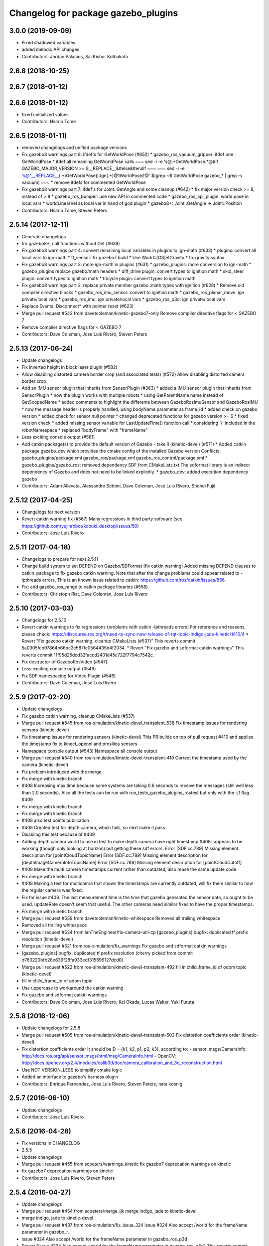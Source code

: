 ^^^^^^^^^^^^^^^^^^^^^^^^^^^^^^^^^^^^
Changelog for package gazebo_plugins
^^^^^^^^^^^^^^^^^^^^^^^^^^^^^^^^^^^^

3.0.0 (2019-09-09)
------------------
* Fixed shadowed variables
* added melodic API changes
* Contributors: Jordan Palacios, Sai Kishor Kothakota

2.6.8 (2018-10-25)
------------------

2.6.7 (2018-01-12)
------------------

2.6.6 (2018-01-12)
------------------
* fixed unitialized values
* Contributors: Hilario Tome

2.6.5 (2018-01-11)
------------------
* removed changelogs and unified package versions
* Fix gazebo8 warnings part 8: ifdef's for GetWorldPose (#650)
  * gazebo_ros_vacuum_gripper: ifdef one GetWorldPose
  * ifdef all remaining GetWorldPose calls
  ~~~
  sed -i -e 's@.*GetWorldPose.*@#if GAZEBO_MAJOR_VERSION >= 8\
  __REPLACE_\_&\
  \#else\
  &\
  \#endif
  ~~~
  ~~~
  sed -i -e \
  's@^__REPLACE_\_\(.*\)GetWorldPose()\.Ign\(.*\)@\1WorldPose\2@' \
  $(grep -rlI GetWorldPose gazebo\_* | grep -v vacuum)
  ~~~
  * remove ifdefs for commented GetWorldPose
* Fix gazebo8 warnings part 7: ifdef's for Joint::GetAngle and some cleanup (#642)
  * fix major version check >= 8, instead of > 8
  * gazebo_ros_bumper: use new API in commented code
  * gazebo_ros_api_plugin: world pose in local vars
  * worldLinearVel as local var in hand of god plugin
  * gazebo8+: Joint::GetAngle -> Joint::Position
* Contributors: Hilario Tome, Steven Peters

2.5.14 (2017-12-11)
-------------------
* Generate changelogs
* for gazebo8+, call functions without Get (#639)
* Fix gazebo8 warnings part 4: convert remaining local variables in plugins to ign-math (#633)
  * plugins: convert all local vars to ign-math
  * ft_sensor: fix gazebo7 build
  * Use World::[GS]etGravity
  * fix gravity syntax
* Fix gazebo8 warnings part 3: more ign-math in plugins (#631)
  * gazebo_plugins: more conversion to ign-math
  * gazebo_plugins replace gazebo/math headers
  * diff_drive plugin: convert types to ignition math
  * skid_steer plugin: convert types to ignition math
  * tricycle plugin: convert types to ignition math
* Fix gazebo8 warnings part 2: replace private member gazebo::math types with ignition (#628)
  * Remove old compiler directive blocks
  * gazebo_ros_imu_sensor: convert to ignition math
  * gazebo_ros_planar_move: ign private/local vars
  * gazebo_ros_imu: ign private/local vars
  * gazebo_ros_p3d: ign private/local vars
* Replace Events::Disconnect* with pointer reset (#623)
* Merge pull request #542 from davetcoleman/kinetic-gazebo7-only
  Remove compiler directive flags for < GAZEBO 7
* Remove compiler directive flags for < GAZEBO 7
* Contributors: Dave Coleman, Jose Luis Rivero, Steven Peters

2.5.13 (2017-06-24)
-------------------
* Update changelogs
* Fix inverted height in block laser plugin (#582)
* Allow disabling distorted camera border crop (and associated tests) (#572)
  Allow disabling distorted camera border crop
* Add an IMU sensor plugin that inherits from SensorPlugin (#363)
  * added a IMU sensor plugin that inherits from SensorPlugin
  * now the plugin works with multiple robots
  * using GetParentName name instead of GetScopedName
  * added comments to highlight the differents between GazeboRosImuSensor and GazeboRosIMU
  * now the message header is properly handled, using bodyName parameter as frame_id
  * added check on gazebo version
  * added check for sensor null pointer
  * changed deprecated functions for gazebo version >= 6
  * fixed version check
  * added missing sensor variable for LastUpdateTime() function call
  * considering '/' included in the robotNamespace
  * replaced "bodyFrame" with "frameName"
* Less exciting console output (#561)
* Add catkin package(s) to provide the default version of Gazebo - take II (kinetic-devel) (#571)
  * Added catkin package gazebo_dev which provides the cmake config of the installed Gazebo version
  Conflicts:
  gazebo_plugins/package.xml
  gazebo_ros/package.xml
  gazebo_ros_control/package.xml
  * gazebo_plugins/gazebo_ros: removed dependency SDF from CMakeLists.txt
  The sdformat library is an indirect dependency of Gazebo and does not need to be linked explicitly.
  * gazebo_dev: added execution dependency gazebo
* Contributors: Adam Allevato, Alessandro Settimi, Dave Coleman, Jose Luis Rivero, Shohei Fujii

2.5.12 (2017-04-25)
-------------------
* Changelogs for next version
* Revert catkin warning fix (#567)
  Many regressions in third party software (see https://github.com/yujinrobot/kobuki_desktop/issues/50)
* Contributors: Jose Luis Rivero

2.5.11 (2017-04-18)
-------------------
* Changelogs to prepare for next 2.5.11
* Change build system to set DEPEND on Gazebo/SDFormat (fix catkin warning)
  Added missing DEPEND clauses to catkin_package to fix gazebo catkin warning. Note that after the change problems could appear related to -lpthreads errors. This is an known issue related to catkin: https://github.com/ros/catkin/issues/856.
* Fix: add gazebo_ros_range to catkin package libraries (#558)
* Contributors: Christoph Rist, Dave Coleman, Jose Luis Rivero

2.5.10 (2017-03-03)
-------------------
* Changelogs for 2.5.10
* Revert catkin warnings to fix regressions (problems with catkin -lpthreads errors)
  For reference and reasons, please check:
  https://discourse.ros.org/t/need-to-sync-new-release-of-rqt-topic-indigo-jade-kinetic/1410/4
  * Revert "Fix gazebo catkin warning, cleanup CMakeLists (#537)"
  This reverts commit 5a0305fcb97864b66bc2e587fc0564435b4f2034.
  * Revert "Fix gazebo and sdformat catkin warnings"
  This reverts commit 11f95d25dcd32faccd2401d45c722f7794c7542c.
* Fix destructor of GazeboRosVideo (#547)
* Less exciting console output (#549)
* Fix SDF namespacing for Video Plugin (#546)
* Contributors: Dave Coleman, Jose Luis Rivero

2.5.9 (2017-02-20)
------------------
* Update changelogs
* Fix gazebo catkin warning, cleanup CMakeLists (#537)
* Merge pull request #545 from ros-simulation/kinetic-devel_transplant_538
  Fix timestamp issues for rendering sensors (kinetic-devel)
* Fix timestamp issues for rendering sensors (kinetic-devel)
  This PR builds on top of pull request #410 and applies the timestamp fix
  to kinect_openni and prosilica sensors
* Namespace console output (#543)
  Namespace all console output
* Merge pull request #540 from ros-simulation/kinetic-devel-transplant-410
  Correct the timestamp used by the camera (kinetic-devel)
* Fix problem introduced with the merge
* Fix merge with kinetic branch
* #408 Increasing max time because some systems are taking 0.6 seconds to receive the messages (still well less than 2.0 seconds). Also all the tests can be run with run_tests_gazebo_plugins_rostest but only with the -j1 flag #409
* Fix merge with kinetic branch
* Fix merge with kinetic branch
* #408 also test points publication
* #408 Created test for depth camera, which fails, so next make it pass
* Disabling this test because of #409
* Adding depth camera world to use in test to make depth camera have right timestamp #408- appears to be working (though only looking at horizon) but getting these sdf errors:
  Error [SDF.cc:789] Missing element description for [pointCloudTopicName]
  Error [SDF.cc:789] Missing element description for [depthImageCameraInfoTopicName]
  Error [SDF.cc:789] Missing element description for [pointCloudCutoff]
* #408 Make the multi camera timestamps current rather than outdated, also reuse the same update code
* Fix merge with kinetic branch
* #408 Making a test for multicamra that shows the timestamps are currently outdated, will fix them similar to how the regular camera was fixed.
* Fix for issue #408. The last measurement time is the time that gazebo generated the sensor data, so ought to be used. updateRate doesn't seem that useful.
  The other cameras need similar fixes to have the proper timestamps.
* Fix merge with kinetic branch
* Merge pull request #539 from davetcoleman/kinetic-whitespace
  Removed all trailing whitespace
* Removed all trailing whitespace
* Merge pull request #534 from IanTheEngineer/fix-camera-util-cp
  [gazebo_plugins] bugfix: duplicated tf prefix resolution (kinetic-devel)
* Merge pull request #521 from ros-simulation/fix_warnings
  Fix gazebo and sdformat catkin warnings
* [gazebo_plugins] bugfix: duplicated tf prefix resolution
  (cherry picked from commit d760220bfb28e639f28fa933edf315699127dcd0)
* Merge pull request #522 from ros-simulation/kinetic-devel-transplant-492
  fill in child_frame_id of odom topic (kinetic-devel)
* fill in child_frame_id of odom topic
* Use uppercase to workaround the catkin warning
* Fix gazebo and sdformat catkin warnings
* Contributors: Dave Coleman, Jose Luis Rivero, Kei Okada, Lucas Walter, Yuki Furuta

2.5.8 (2016-12-06)
------------------
* Update changelogs for 2.5.8
* Merge pull request #505 from ros-simulation/kinetic-devel-transplant-503
  Fix distortion coefficients order (kinetic-devel)
* Fix distortion coefficients order
  It should be D = {k1, k2, p1, p2, k3}, according to:
  - sensor_msgs/CameraInfo:
  http://docs.ros.org/api/sensor_msgs/html/msg/CameraInfo.html
  - OpenCV:
  http://docs.opencv.org/2.4/modules/calib3d/doc/camera_calibration_and_3d_reconstruction.html
* Use NOT VERSION_LESS to simplify cmake logic
* Added an interface to gazebo's harness plugin
* Contributors: Enrique Fernandez, Jose Luis Rivero, Steven Peters, nate koenig

2.5.7 (2016-06-10)
------------------
* Update changelogs
* Contributors: Jose Luis Rivero

2.5.6 (2016-04-28)
------------------
* Fix versions in CHANGELOG
* 2.5.5
* Update changelogs
* Merge pull request #455 from scpeters/warnings_kinetic
  fix gazebo7 deprecation warnings on kinetic
* fix gazebo7 deprecation warnings on kinetic
* Contributors: Jose Luis Rivero, Steven Peters

2.5.4 (2016-04-27)
------------------
* Update changelogs
* Merge pull request #454 from scpeters/merge_ijk
  merge indigo, jade to kinetic-devel
* merge indigo, jade to kinetic-devel
* Merge pull request #437 from ros-simulation/fix_issue_324
  issue #324 Also accept /world for the frameName parameter in gazebo_r…
* issue #324 Also accept /world for the frameName parameter in gazebo_ros_p3d
* Revert "issue #324 Also accept /world for the frameName parameter in gazebo_ros_p3d"
  This reverts commit 962e7b48ab1d59fd42c09078c2721b0d3b172b9c.
* issue #324 Also accept /world for the frameName parameter in gazebo_ros_p3d
* Merge branch 'kinetic-devel' of https://github.com/ros-simulation/gazebo_ros_pkgs into kinetic-devel
* Upgrade to gazebo 7 and remove deprecated driver_base dependency (#426)
  * Upgrade to gazebo 7 and remove deprecated driver_base dependency
  * disable gazebo_ros_control until dependencies are met
  * Remove stray backslash
* Merge pull request #430 from ros-simulation/kinetic-devel-maintainer
  Update maintainer for Kinetic release
* Update maintainer for Kinetic release
* use HasElement in if condition
* Contributors: Hugo Boyer, Jackie Kay, Jose Luis Rivero, Steven Peters, William Woodall, Yuki Furuta

2.5.3 (2016-04-11)
------------------
* Update changelogs for 2.5.3
* Merge branch 'jade-devel' into issue_387_remove_ros_remappings
* Contributors: Jose Luis Rivero, Martin Pecka

2.5.2 (2016-02-25)
------------------
* Prepare changelogs
* Merge pull request #391 from wkentaro/fix-openni-row-step
  [gazebo_plugins] Fix row_step of openni_kinect plugin
* Fix row_step of openni_kinect plugin
* remove duplicated code during merge
* merging from indigo-devel
* Merge pull request #357 from MirkoFerrati/indigo-devel
  Minor: Added a missing variable initialization inside Differential Drive
* Merge pull request #368 from l0g1x/jade-devel
  Covariance for published twist in skid steer plugin
* Merge pull request #373 from wkentaro/openni-kinect-organized-points
  [gazebo_plugins] Publish organized point cloud from openni_kinect plugin
* gazebo_ros_utils.h: include gazebo_config.h
  Make sure to include gazebo_config.h,
  which defines the GAZEBO_MAJOR_VERSION macro
* Fix compiler error with SetHFOV
  In gazebo7, the rendering::Camera::SetHFOV function
  is overloaded with a potential for ambiguity,
  as reported in the following issue:
  https://bitbucket.org/osrf/gazebo/issues/1830
  This fixes the build by explicitly defining the
  Angle type.
* Add missing boost header
  Some boost headers were remove from gazebo7 header files
  and gazebo_ros_joint_state_publisher.cpp was using it
  implicitly.
* Fix gazebo7 build errors
  The SensorPtr types have changed from boost:: pointers
  to std:: pointers,
  which requires boost::dynamic_pointer_cast to change to
  std::dynamic_pointer_cast.
  A helper macro is added that adds a `using` statement
  corresponding to the correct type of dynamic_pointer_cast.
  This macro should be narrowly scoped to protect
  other code.
* Merge pull request #381 from ros-simulation/gazebo7_fixes
  Gazebo7 fixes
* gazebo_ros_utils.h: include gazebo_config.h
  Make sure to include gazebo_config.h,
  which defines the GAZEBO_MAJOR_VERSION macro
* Use Joint::SetParam for joint velocity motors
  Before gazebo5, Joint::SetVelocity and SetMaxForce
  were used to set joint velocity motors.
  The API has changed in gazebo5, to use Joint::SetParam
  instead.
  The functionality is still available through the SetParam API.
  cherry-picked from indigo-devel
  Add ifdefs to fix build with gazebo2
  It was broken by #315.
  Fixes #321.
* Fix gazebo6 deprecation warnings
  Several RaySensor functions are deprecated in gazebo6
  and are removed in gazebo7.
  The return type is changed to use ignition math
  and the function name is changed.
  This adds ifdef's to handle the changes.
* Merge pull request #380 from ros-simulation/gazebo6_angle_deprecations
  Fix gazebo6 deprecation warnings
* Fix compiler error with SetHFOV
  In gazebo7, the rendering::Camera::SetHFOV function
  is overloaded with a potential for ambiguity,
  as reported in the following issue:
  https://bitbucket.org/osrf/gazebo/issues/1830
  This fixes the build by explicitly defining the
  Angle type.
* Add missing boost header
  Some boost headers were remove from gazebo7 header files
  and gazebo_ros_joint_state_publisher.cpp was using it
  implicitly.
* Fix gazebo7 build errors
  The SensorPtr types have changed from boost:: pointers
  to std:: pointers,
  which requires boost::dynamic_pointer_cast to change to
  std::dynamic_pointer_cast.
  A helper macro is added that adds a `using` statement
  corresponding to the correct type of dynamic_pointer_cast.
  This macro should be narrowly scoped to protect
  other code.
* Fix gazebo6 deprecation warnings
  Several RaySensor functions are deprecated in gazebo6
  and are removed in gazebo7.
  The return type is changed to use ignition math
  and the function name is changed.
  This adds ifdef's to handle the changes.
* Publish organized point cloud from openni_kinect plugin
* Added covariance matrix for published twist message in the skid steer plugin, as packages such as robot_localization require an associated non-zero covariance matrix
* Added a missing initialization inside Differential Drive
* 2.4.9
* Generate changelog
* Merge pull request #335 from pal-robotics-forks/add_range_sensor_plugin
  Adds range plugin for infrared and ultrasound sensors from PAL Robotics
* Merge pull request #350 from ros-simulation/indigo-devel_merged_from_jade
  Merge changes from jade-devel into indigo-devel
* Import changes from jade-branch
* Add range world and launch file
* Adds range plugin for infrared and ultrasound sensors from PAL Robotics
* Merge pull request #2 from ros-simulation/indigo-devel
  Indigo devel
* Merge pull request #322 from ros-simulation/issue_321
  Add ifdefs to fix build with gazebo2
* Add ifdefs to fix build with gazebo2
  It was broken by #315.
  Fixes #321.
* Merge pull request #315 from ros-simulation/max_force
  Use Joint::SetParam for joint velocity motors
* Merge pull request #314 from ros-simulation/gazebo_cpp11
  Set GAZEBO_CXX_FLAGS to fix c++11 compilation errors
* Use Joint::SetParam for joint velocity motors
  Before gazebo5, Joint::SetVelocity and SetMaxForce
  were used to set joint velocity motors.
  The API has changed in gazebo5, to use Joint::SetParam
  instead.
  The functionality is still available through the SetParam API.
* Set GAZEBO_CXX_FLAGS to fix c++11 compilation errors
* Contributors: Bence Magyar, John Hsu, Jose Luis Rivero, Kentaro Wada, Krystian, Mirko Ferrati, Steven Peters, hsu, iche033

2.5.1 (2015-08-16 02:31)
------------------------
* Generate changelogs
* Merge pull request #352 from ros-simulation/add_range_sensor_plugin-jade
  Port of Pal Robotics range sensor plugin to Jade
* Port of Pal Robotics range sensor plugin to Jade
* Merge pull request #338 from ros-simulation/elevator
  Elevator plugin
* Merge pull request #330 from ros-simulation/issue_323
  run_depend on libgazebo5-dev (#323)
* Added a comment about the need of libgazebo5-dev in runtime
* Added gazebo version check
* Added missing files
* Added elevator plugin
* Merge pull request #336 from ros-simulation/jade-devel-c++11
  Use c++11
* Use c++11
* run_depend on libgazebo5-dev (#323)
  Declare the dependency.
  It can be fixed later if we don't want it.
* Contributors: Jose Luis Rivero, Nate Koenig, Steven Peters

2.5.0 (2015-04-30)
------------------
* changelogs
* run_depend on libgazebo5-dev instead of gazebo5
* changelogs
* change the rosdep key for gazebo to gazebo5
* Contributors: Steven Peters, William Woodall

2.4.9 (2015-08-16 01:30)
------------------------
* Generate changelog
* Merge pull request #335 from pal-robotics-forks/add_range_sensor_plugin
  Adds range plugin for infrared and ultrasound sensors from PAL Robotics
* Merge pull request #350 from ros-simulation/indigo-devel_merged_from_jade
  Merge changes from jade-devel into indigo-devel
* Import changes from jade-branch
* Add range world and launch file
* Adds range plugin for infrared and ultrasound sensors from PAL Robotics
* Merge pull request #2 from ros-simulation/indigo-devel
  Indigo devel
* Merge pull request #322 from ros-simulation/issue_321
  Add ifdefs to fix build with gazebo2
* Add ifdefs to fix build with gazebo2
  It was broken by #315.
  Fixes #321.
* Merge pull request #315 from ros-simulation/max_force
  Use Joint::SetParam for joint velocity motors
* Merge pull request #314 from ros-simulation/gazebo_cpp11
  Set GAZEBO_CXX_FLAGS to fix c++11 compilation errors
* Use Joint::SetParam for joint velocity motors
  Before gazebo5, Joint::SetVelocity and SetMaxForce
  were used to set joint velocity motors.
  The API has changed in gazebo5, to use Joint::SetParam
  instead.
  The functionality is still available through the SetParam API.
* Set GAZEBO_CXX_FLAGS to fix c++11 compilation errors
* Contributors: Bence Magyar, Jose Luis Rivero, Steven Peters, iche033

2.4.8 (2015-03-17)
------------------
* Generate new changelog
* Merge pull request #296 from mikeferguson/indigo-devel
  add PointCloudCutoffMax
* Merge pull request #298 from k-okada/reset_diff_drive
  [gazebo_ros_diff_drive] force call SetMaxForce
* Merge pull request #299 from sabrina-heerklotz/indigo-devel
  fixed mistake at calculation of joint velocity
* fixed mistake at calculation of joint velocity
* [gazebo_ros_diff_drive] force call SetMaxForce since this Joint::Reset in gazebo/physics/Joint.cc reset MaxForce to zero and ModelPlugin::Reset is called after Joint::Reset
* add PointCloudCutoffMax
* Contributors: Jose Luis Rivero, Kei Okada, Michael Ferguson, Sabrina Heerklotz, hsu

2.4.7 (2014-12-15)
------------------
* Changelogs for 2.4.7 branch
* Merge pull request #275 from ros-simulation/opencv_resize
  change header to use opencv2/opencv.hpp issue #274
* Merge pull request #255 from ros-simulation/fix_gazebo_ros_tutorial_url
  Update Gazebo/ROS tutorial URL
* Merge pull request #276 from ros-simulation/gazebo_ogre_compile_flag_fix
  fix missing ogre flags: removed from gazebo default (5.x.x candidate) cmake config
* Merge pull request #238 from ayrton04/indigo-devel
  Fixing handling of non-world frame velocities in setModelState.
* fix missing ogre flags (removed from gazebo cmake config)
* change header to use opencv2/opencv.hpp issue #274
* Merge pull request #271 from jhu-lcsr-forks/indigo-devel
  gazebo_plugins: Adding ogre library dirs to cmakelists
* Update CMakeLists.txt
* Fixing set model state method and test
* Merge branch 'indigo-devel' into patch-1
* Adding test for set_model_state
* Update Gazebo/ROS tutorial URL
* Merge pull request #241 from ros-simulation/fix_compiler_warning_gazebo_ros_diff_drive
  fix compiler warning
* Merge pull request #237 from ros-simulation/update_header_license
  Update header license for Indigo
* fix compiler warning
* update headers to apache 2.0 license
* update headers to apache 2.0 license
* Contributors: John Hsu, Jonathan Bohren, Jose Luis Rivero, Martin Pecka, Robert Codd-Downey, Tom Moore, hsu

2.4.6 (2014-09-01)
------------------
* Changelogs for version 2.4.6
* Merge pull request #233 from ros-simulation/merge-hydro-devel-to-indigo-devel
  Merge hydro devel to indigo devel
* Update gazebo_ros_openni_kinect.cpp
* fix merge
* merging from hydro-devel into indigo-devel
* Merge pull request #204 from fsuarez6/hydro-devel
  gazebo_plugins: Adding ForceTorqueSensor Plugin
* Merge pull request #229 from ros-simulation/fix_build
  check deprecation of gazebo::Joint::SetAngle by SetPosition in gazebo 4.0
* Updated to Apache 2.0 license
* Merge branch 'jbohren-forks-camera-info-manager' into hydro-devel
* merging from hydro-devel
* Merge pull request #211 from garaemon/organized-openni-pointcloud
  publish organized pointcloud from openni plugin
* Merge pull request #205 from fsuarez6/imu-plugin
  gazebo_plugins: Added updateRate parameter to the gazebo_ros_imu plugin
* Merge pull request #231 from ros-simulation/fix_bad_merge_diff_drive
  fix bad merge
* fix bad merge
* Merge pull request #180 from vrabaud/indigo-devel
  remove PCL dependency
* Merge pull request #230 from ros-simulation/curranw-hydro-devel
  merging pull request #214
* fix style
* merging
* check deprecation of gazebo::Joint::SetAngle by SetPosition
* compatibility with gazebo 4.x
* 2.3.6
* Update changelogs for the upcoming release
* Merge pull request #221 from ros-simulation/fix_build
  Fix build for gazebo4
* Fix build with gazebo4 and indigo
* Merge pull request #1 from gborque/hydro-devel
  Added Gaussian Noise generator
* Added Gaussian Noise generator
* publish organized pointcloud from openni plugin
* Changed measurement direction to "parent to child"
* Included changes suggested by @jonbinney
* gazebo_plugin: Added updateRate parameter to the gazebo_ros_imu plugin
* Added description and example usage in the comments
* gazebo_plugins: Adding ForceTorqueSensor Plugin
* remove PCL dependency
* Merge remote-tracking branch 'origin/hydro-devel' into camera-info-manager
* Merge pull request #1 from ros-simulation/hydro-devel
  Merge from upstream
* ros_camera_utils: Adding CameraInfoManager to satisfy full ROS camera API (relies on https://github.com/ros-perception/image_common/pull/20 )
  ros_camera_utils: Adding CameraInfoManager to satisfy full ROS camera API (relies on https://github.com/ros-perception/image_common/pull/20 )
* Contributors: Francisco, John Hsu, Jonathan Bohren, Jose Luis Rivero, Nate Koenig, Ryohei Ueda, Vincent Rabaud, fsuarez6, gborque, hsu

2.4.5 (2014-08-18)
------------------
* Changelogs for upcoming release
* Merge pull request #222 from ros-simulation/fix_build_indigo
  Port fix_build branch for indigo-devel (fix compilation for gazebo4)
* Replace SetAngle with SetPosition for gazebo 4 and up
* Port fix_build branch for indigo-devel
  See pull request #221
* Contributors: Jose Luis Rivero, Steven Peters, hsu

2.4.4 (2014-07-18)
------------------
* Update Changelog
* Merge branch 'hydro-devel' into indigo-devel
* Merge pull request #141 from moresun/hydro-devel
  Gazebo ROS joint state publisher added
* gazebo_ros_diff_drive gazebo_ros_tricycle_drive encoderSource option names updated
* gazebo_ros_diff_drive is now able to use the wheels rotation of the optometry or the gazebo ground truth based on the 'odometrySource' parameter
* minor fix
* simple linear controller for the tricycle_drive added
* second robot for testing in tricycle_drive_scenario.launch added
* Merge remote-tracking branch 'upstream/hydro-devel' into hydro-devel
* BDS licenses header fixed and tricycle drive plugin added
* format patch of hsu applied
* Updated package.xml
* Updated package.xml
* Merge pull request #201 from jonbinney/indigo-repos
  Fix repository urls for indigo branch
* Merge pull request #202 from jonbinney/hydro-repos
  Fix repo names in package.xml's (hydro-devel branch)
* Fix repo names in package.xml's
* Fix repo names in package.xml's
* ros diff drive supports now an acceleration limit
* Merge pull request #191 from jbohren-forks/indigo-devel
  adding hand-of-god plugin to indigo
* Pioneer model: Diff_drive torque reduced
* GPU Laser test example added
* fixed gpu_laser to work with workspaces
* HoG: adding install target
* hand_of_god: Adding hand-of-god plugin
  ros_force: Fixing error messages to refer to the right plugin
* Merge pull request #139 from jbohren-forks/hand-of-god
  Adding hand-of-god plugin
* HoG: adding install target
* hand_of_god: Adding hand-of-god plugin
  ros_force: Fixing error messages to refer to the right plugin
* Remove unneeded dependency on pcl_ros
  pcl_ros hasn't been released yet into indigo. I asked @wjwwood about
  its status, and he pointed out that our dependency on pcl_ros
  probably isn't necessary. Lo and behold, we removed it from the
  header files, package.xml and CMakeLists.txt and gazebo_plugins
  still compiles.
* minor fixes on relative paths in xacro for pioneer robot
* gazebo test model pionneer 3dx updated with xacro path variables
* pioneer model update for the multi_robot_scenario
* Merge remote-tracking branch 'upstream/hydro-devel' into hydro-devel
* fixed camera to work with workspaces
* fixed camera to work with workspaces
* fixed links related to changed name
* diff drive name changed to multi robot scenario
* working camera added
* Merge remote-tracking branch 'upstream/hydro-devel' into hydro-devel
* fix in pioneer xacro model for diff_drive
* Laser colour in rviz changed
* A test model for the ros_diff_drive ros_laser and joint_state_publisher added
* the ros_laser checkes now for the model name and adds it als prefix
* joint velocity fixed using radius instead of diameter
* Merge pull request #1 from ros-simulation/hydro-devel
  Merge from upstream
* ROS_INFO on laser plugin added to see if it starts
* fetched with upstream
* gazebo_ros_diff_drive was enhanced to publish the wheels tf or the wheels joint state depending on two additinal xml options <publishWheelTF> <publishWheelJointState>
* Gazebo ROS joint state publisher added
* Contributors: Dave Coleman, John Hsu, Jon Binney, Jonathan Bohren, Markus Bader, Steven Peters, hsu

2.4.3 (2014-05-12)
------------------
* update changelog
* Merge pull request #181 from ros-simulation/gazebo_plugins_undepend
  Reverse gazebo_ros dependency on gazebo_plugins
* gazebo_plugins: add run-time dependency on gazebo_ros
* Merge pull request #176 from ros-simulation/issue_175
  Fix #175: dynamic reconfigure dependency error
* Merge pull request #177 from ros-simulation/pcl_ros_undepend
  Remove unneeded dependency on pcl_ros
* Remove unneeded dependency on pcl_ros
  pcl_ros hasn't been released yet into indigo. I asked @wjwwood about
  its status, and he pointed out that our dependency on pcl_ros
  probably isn't necessary. Lo and behold, we removed it from the
  header files, package.xml and CMakeLists.txt and gazebo_plugins
  still compiles.
* Fix #175: dynamic reconfigure dependency error
* Contributors: Dave Coleman, Steven Peters

2.4.2 (2014-03-27)
------------------
* catkin_tag_changelog
* catkin_generate_changelog
* merging from hydro-devel
* 2.3.5
* catkin_tag_changelog
* catkin_generate_changelog and fix rst format for forthcoming logs
* Merge pull request #171 from pal-robotics/fix-multicamera
  multicamera bad namespace. Fixes #161
* Merge pull request #172 from toliver/F_fix_kinect_depth_image_publish
  Initialize depth_image_connect_count\_ in openni_kinect plugin
* update test world for block laser
* this corrects the right orientation of the laser scan and improves on comparison between 2 double numbers
* Initialize depth_image_connect_count\_ in openni_kinect plugin
* multicamera bad namespace. Fixes #161
  There was a race condition between GazeboRosCameraUtils::LoadThread
  creating the ros::NodeHandle and GazeboRosCameraUtils::Load
  suffixing the camera name in the namespace
* Merge pull request #167 from iche033/hydro-devel
  Replace reference to `sceneNode` with function call in gazebo_ros_video
* Use function for accessing scene node in gazebo_ros_video
* Merge pull request #156 from shadow-robot/fix_gazebo_plugins_bumper
  [gazebo_plugins] Fix gazebo plugins bumper
* readded the trailing whitespace for cleaner diff
* the parent sensor in gazebo seems not to be active
* Merge remote-tracking branch 'upstream/hydro-devel' into hydro-devel
* Merge remote-tracking branch 'upstream/hydro-devel' into hydro-devel
* Contributors: Dejan Pangercic, Ian Chen, Jim Rothrock, John Hsu, Jordi Pages, Toni Oliver, Ugo Cupcic, hsu

2.4.1 (2013-11-13 18:52)
------------------------
* bump patch version for indigo-devel to 2.4.1
* merging from indigo-devel after 2.3.4 release
* "2.3.4"
* preparing for 2.3.4 release (catkin_generate_changelog, catkin_tag_changelog)
* Merge branch 'hydro-devel' of github.com:ros-simulation/gazebo_ros_pkgs into indigo-devel
* Merge pull request #128 from ros-simulation/cmake_fixes
  Some fixes and simplifications of gazebo_plugins/CMakeLists.txt
* Simplify gazebo_plugins/CMakeLists.txt
  Replace cxx_flags and ld_flags variables with simpler cmake macros
  and eliminate unnecessary references to SDFormat_LIBRARIES, since
  they are already part of GAZEBO_LIBRARIES.
* Put some cmake lists on multiple lines to improve readability.
* Add dependencies on dynamic reconfigure files
  Occasionally the build can fail due to some targets having an
  undeclared dependency on automatically generated dynamic
  reconfigure files (GazeboRosCameraConfig.h for example). This
  commit declares several of those dependencies.
* Contributors: John Hsu, Steven Peters, hsu

2.4.0 (2013-10-14)
------------------
* "2.4.0"
* catkin_generate_changelog
* Contributors: John Hsu

2.3.5 (2014-03-26)
------------------
* catkin_tag_changelog
* catkin_generate_changelog and fix rst format for forthcoming logs
* Merge pull request #171 from pal-robotics/fix-multicamera
  multicamera bad namespace. Fixes #161
* Merge pull request #172 from toliver/F_fix_kinect_depth_image_publish
  Initialize depth_image_connect_count\_ in openni_kinect plugin
* update test world for block laser
* this corrects the right orientation of the laser scan and improves on comparison between 2 double numbers
* Initialize depth_image_connect_count\_ in openni_kinect plugin
* multicamera bad namespace. Fixes #161
  There was a race condition between GazeboRosCameraUtils::LoadThread
  creating the ros::NodeHandle and GazeboRosCameraUtils::Load
  suffixing the camera name in the namespace
* Merge pull request #167 from iche033/hydro-devel
  Replace reference to `sceneNode` with function call in gazebo_ros_video
* Use function for accessing scene node in gazebo_ros_video
* Merge pull request #156 from shadow-robot/fix_gazebo_plugins_bumper
  [gazebo_plugins] Fix gazebo plugins bumper
* readded the trailing whitespace for cleaner diff
* the parent sensor in gazebo seems not to be active
* Merge remote-tracking branch 'upstream/hydro-devel' into hydro-devel
* Merge remote-tracking branch 'upstream/hydro-devel' into hydro-devel
* Contributors: Dejan Pangercic, Ian Chen, Jim Rothrock, John Hsu, Jordi Pages, Toni Oliver, Ugo Cupcic, hsu

2.3.4 (2013-11-13 18:05)
------------------------
* "2.3.4"
* preparing for 2.3.4 release (catkin_generate_changelog, catkin_tag_changelog)
* Merge pull request #128 from ros-simulation/cmake_fixes
  Some fixes and simplifications of gazebo_plugins/CMakeLists.txt
* Simplify gazebo_plugins/CMakeLists.txt
  Replace cxx_flags and ld_flags variables with simpler cmake macros
  and eliminate unnecessary references to SDFormat_LIBRARIES, since
  they are already part of GAZEBO_LIBRARIES.
* Put some cmake lists on multiple lines to improve readability.
* Add dependencies on dynamic reconfigure files
  Occasionally the build can fail due to some targets having an
  undeclared dependency on automatically generated dynamic
  reconfigure files (GazeboRosCameraConfig.h for example). This
  commit declares several of those dependencies.
* Contributors: John Hsu, Steven Peters, hsu

2.3.3 (2013-10-10)
------------------
* "2.3.3"
* preparing for 2.3.3 release (catkin_generate_changelog, catkin_tag_changelog)
* Merge pull request #120 from meyerj/fix-gazebo-plugins-segfaults
  Segfaults in camera gazebo plugins due to uninitialized shared pointers
* gazebo_plugins: use shared pointers for variables shared among cameras
  It is not allowed to construct a shared_ptr from a pointer to a member
  variable.
* gazebo_plugins: moved initialization of shared_ptr members of
  GazeboRosCameraUtils to GazeboRosCameraUtils::Load()
  This fixes segfaults in gazebo_ros_depth_camera and
  gazebo_ros_openni_kinect as the pointers have not been initialized
  there.
* Merge remote-tracking branch 'upstream/hydro-devel' into hydro-devel
* Merge branch 'hydro-devel' of github.com:ros-simulation/gazebo_ros_pkgs into hydro-devel
* Merge pull request #117 from ros-simulation/rendering_fix_hydro
  Use RenderingIFace.hh
* Use RenderingIFace.hh
* Contributors: Dave Coleman, Jim Rothrock, Johannes Meyer, John Hsu, Nate Koenig, hsu, nkoenig

2.3.2 (2013-09-19)
------------------
* preparing for 2.3.2 release
* Merge pull request #114 from hsu/hydro-devel
  preparing for 2.3.2 release
* bump versions to 2.3.2
* Updating changelog for 2.3.2
* Merge pull request #109 from hsu/hydro-devel-gazebo-paging-support
  add OGRE-Paging as dependency since gazebo is doing paging.
* switch from OGRE-Paging to OGRE-Terrain per pull request comment
* Merge pull request #113 from dirk-thomas/hydro-devel
  add missing build dependency on diagnostic_updater
* add missing build dependency on diagnostic_updater which is used in src/gazebo_ros_prosilica.cpp
* Fix openni plugin
* add OGRE-Paging as dependency since gazebo is doing paging.
* Merge pull request #104 from ros-simulation/synchronize_with_drcsim_plugins
  synchronize with drcsim plugins
* Merge pull request #108 from ros-simulation/fix_gazebo_includes
  Make gazebo includes use full path
* Make gazebo includes use full path
  In the next release of gazebo, it will be required to use the
  full path for include files. For example,
  include <physics/physics.hh> will not be valid
  include <gazebo/physics/physics.hh> must be done instead.
* Merge branch 'hydro-devel' of github.com:ros-simulation/gazebo_ros_pkgs into synchronize_with_drcsim_plugins
* Merge pull request #105 from fmder/camera-util-robotnamespace
  Camera util cannot find tf_prefix
* change includes to use brackets in headers for export
* Merge branch 'hydro-devel' into synchronize_with_drcsim_plugins
* per pull request comments
* Changed resolution for searchParam.
* Don't forget to delete the node!
* Removed info message on robot namespace.
* Retreive the tf prefix from the robot node.
* synchronize with drcsim plugins
* Contributors: Dirk Thomas, François-Michel De Rainville, John Hsu, Steven Peters, hsu, nkoenig

2.3.1 (2013-08-27)
------------------
* Updating changelogs
* Remove direct dependency on pcl, rely on the transitive dependency from pcl_ros
* Merge pull request #103 from ros-simulation/ros_control_plugin_header
  Created a header file for the ros_control gazebo plugin
* Cleaned up template, fixes for header files
* Contributors: Dave Coleman, William Woodall

2.3.0 (2013-08-12)
------------------
* Updated changelogs
* Merge pull request #101 from piyushk/fix-openni-rgb-in-cloud
  Fix rgb in cloud in openni_kinect
* Merge branch 'hydro-devel' of https://github.com/ros-simulation/gazebo_ros_pkgs into hydro-devel
* enable image generation when pointcloud is requested, as the generated image is used by the pointcloud
* Merge pull request #97 from bit-pirate/hydro-devel
  gazebo_ros_openni_kinect plugin: adds publishing of the camera info again (fixes #95)
* Merge pull request #100 from ros-simulation/fix_osx
  Fixes found while building on OS X
* gazebo_plugins: replace deprecated boost function
  This is related to this gazebo issue:
  https://bitbucket.org/osrf/gazebo/issue/581/boost-shared\_-_cast-are-deprecated-removed
* gazebo_plugins: fix linkedit issues
  Note: other linkedit errors were fixed upstream
  in gazebo
* gazebo_ros_openni_kinect plugin: adds publishing of the camera info
  again (fixes #95)
* Merge pull request #90 from piyushk/add_model_controller
  added a simple model controller plugin that uses a twist message
* renamed plugin from model controller to planar move
* Merge pull request #96 from bit-pirate/hydro-devel
  prevents dynamic_reconfigure from overwritting update rate param on start-up
* prevents dynamic_reconfigure from overwritting update rate param on start-up
* removed anonymizer from include guard
* fixed odometry publication for model controller plugin
* added a simple model controller plugin that uses a twist message to control models
* Contributors: Dave Coleman, Marcus Liebhardt, Piyush Khandelwal, William Woodall

2.2.1 (2013-07-29 18:02)
------------------------
* Updated changelogs
* Added prosilica plugin to install TARGETS
* Contributors: Dave Coleman

2.2.0 (2013-07-29 13:55)
------------------------
* Updated changelogs
* Switched to pcl_conversions
* Merge pull request #88 from ros-simulation/gazeb_plugins_ros_init
  Standardized the way ROS nodes are initialized in gazebo plugins
* Merged hydro branch
* Merge pull request #89 from ros-simulation/hydro-pcl-conversions
  Add Grooby pcl_conversions
* Merge pull request #86 from piyushk/add_video_plugin
  ROS Video Plugin for Gazebo - allows displaying an image stream in an OG...
* fixed node intialization conflict between gzserver and gzclient. better adherance to gazebo style guidelines
* Fixed template
* Merge branch 'hydro-devel' into add_video_plugin
* removed ros initialization from plugin
* Added back PCL dependency
* Merged hydro-devel
* Merge pull request #87 from ros-simulation/remove_SDF_find_package_hydro
  Remove find_package(SDF) from CMakeLists.txt
* Standardized the way ROS nodes are initialized in gazebo plugins
* Remove find_package(SDF) from CMakeLists.txt
  It is sufficient to find gazebo, which will export the information
  about the SDFormat package.
* ROS Video Plugin for Gazebo - allows displaying an image stream in an OGRE texture inside gazebo. Also provides a fix for #85.
* Merge branch 'hydro-devel' of github.com:ros-simulation/gazebo_ros_pkgs into hydro-pcl-conversions
* Merge pull request #84 from ros-simulation/fix_prosilica_plugin
  patch a fix for prosilica plugin (startup race condition where rosnode\_ ...
* patch a fix for prosilica plugin (startup race condition where rosnode\_ might still be NULL).
* Merge pull request #82 from ros-simulation/hsu-groovy-devel
  add prosilica plugin (from pr2_gazebo_plugins)
* Added explanation of new dependency in gazebo_ros_pkgs
* switch Prosilica camera from type depth to regular camera (as depth data were not used).
* merging from hydro-devel
* migrating prosilica plugin from pr2_gazebo_plugins
* Merge branch 'groovy-devel' of https://github.com/ros-simulation/gazebo_ros_pkgs into groovy-devel
* Removed tbb because it was a temporary dependency for a Gazebo bug
* Revert "Added PCL to package.xml"
  This reverts commit 6b3b0b86178df29ab569def03954fec5f813a383.
* Revert "Added compiler conditionals for PCL 1.6 and 1.7 changes"
  This reverts commit a53077c84f63dbfcd61e2000c4968f4f34c506af.
  Conflicts:
  gazebo_plugins/CMakeLists.txt
  gazebo_plugins/src/gazebo_ros_depth_camera.cpp
  gazebo_plugins/src/pcl_conversions_compatibility.h
* Merge branch 'tranmission_parsing' into groovy-devel
* SDF.hh --> sdf.hh
* Merge pull request #78 from ros-simulation/merge_hydro_into_groovy
  Merge hydro into groovy
* Merge branch 'hydro-devel' into tranmission_parsing
* Merge branch 'hydro-devel' into merge_hydro_into_groovy
* Added PCL to package.xml
* Added note about pcl_conversions.h copied into this repo
* Small fixes to gazebo/hydro merge
* Merged hydro-devel branch in groovy-devel
* Added compiler conditionals for PCL 1.6 and 1.7 changes
* Merged hydro-devel
* Merged from Hydro-devel
* Contributors: Dave Coleman, John Hsu, Piyush Khandelwal, Steven Peters

2.1.5 (2013-07-18)
------------------
* changelogs for 2.1.5
* Include <sdf/sdf.hh> instead of <sdf/SDF.hh>
  The sdformat package recently changed the name of an sdf header
  file from SDF.hh to SDFImpl.hh; this change will use the lower-case
  header file which should work with old and new versions of sdformat
  or gazebo.
* Contributors: Steven Peters, Tully Foote

2.1.4 (2013-07-14)
------------------
* Bumped pkg version
* Updated changelogs
* Merge pull request #75 from ros-simulation/add_tbb_temp
  Add tbb temporarily to work around #74
* Contributors: Dave Coleman, Tully Foote

2.1.3 (2013-07-13)
------------------
* adding changelog 2.1.3
* temporarily add tbb as a work around for #74
* Contributors: Tully Foote

2.1.2 (2013-07-12)
------------------
* Added changelogs
* Merge pull request #73 from ros-simulation/pcl_upgrade_changes
  Fixed compatibility with new PCL 1.7.0 for Hydro
* Fixed compatibility with new PCL 1.7.0
* Merge pull request #71 from ros-simulation/enable_dyn_reconfig_camera
  Enable dyn reconfig camera
* Merge pull request #70 from ros-simulation/cmake_cleanup
  Cmake cleanup
* Tweak to make SDFConfig.cmake
* Merge pull request #69 from ros-simulation/dev
  Cleaned up gazebo_ros_paths_plugin
* Re-enabled dynamic reconfigure for camera utils - had been removed for Atlas
* Cleaned up CMakeLists.txt for all gazebo_ros_pkgs
* Removed SVN references
* Contributors: Dave Coleman, hsu

2.1.1 (2013-07-10)
------------------
* Merge branch 'hydro-devel' into dev
* Merge pull request #53 from ZdenekM/hydro-devel
  Minor improvement.
* Source code formatting.
* Merge branch 'hydro-devel' of https://github.com/ZdenekM/gazebo_ros_pkgs into hydro-devel
* Merge pull request #59 from ros-simulation/CMake_Tweak
  Added dependency to prevent missing msg header, cleaned up CMakeLists
* Merge pull request #63 from piyushk/patch-1
  install diff_drive and skid_steer plugins
* export diff drive and skid steer for other catkin packages
* install diff_drive and skid_steer plugins
* Merge branch 'CMake_Tweak' into dev
* Added dependency to prevent missing msg header, cleaned up CMakeLists
* Added ability to switch off publishing TF.
* Contributors: Dave Coleman, Piyush Khandelwal, ZdenekM

2.1.0 (2013-06-27)
------------------
* Merge branch 'hydro-devel' of github.com:osrf/gazebo_ros_pkgs into hydro-devel
* Merge pull request #51 from meyerj/fix_depth_and_openni_kinect_camera_plugin_segfaults
  Fix depth and openni kinect camera plugin segfaults
* gazebo_plugins: always use gazebo/ path prefix in include directives
* gazebo_plugins: call Advertise() directly after initialization has
  completed in gazebo_ros_openni_kinect and gazebo_ros_depth_camera
  plugins, as the sensor will never be activated otherwise
* Merge remote-tracking branch 'origin/hydro-devel' into robot_hw_sim
* Merge pull request #33 from meyerj/terminate_service_thread_fix
  another fix for terminating the service_thread\_ in PubQueue.h
* Merge branch 'hydro-devel' of https://github.com/osrf/gazebo_ros_pkgs into terminate_service_thread_fix
  Conflicts:
  gazebo_plugins/include/gazebo_plugins/PubQueue.h
* Merge pull request #41 from ZdenekM/hydro-devel
  Added skid steering plugin (modified diff drive plugin).
* Merge pull request #35 from meyerj/fix_include_directory_installation_target
  Header files of packages gazebo_ros and gazebo_plugins are installed to the wrong location
* Rotation fixed.
* Skid steering drive plugin.
* Merge branch 'hydro-devel' of github.com:osrf/gazebo_ros_pkgs into hydro-devel
* Merge pull request #31 from meyerj/fix_depth_and_openni_kinect_camera_plugin_segfaults
  Segfault using the gazebo_ros_openni_kinect plugin
* Merge pull request #30 from osrf/deprecated-groovy
  fix for terminating the service_thread\_ in PubQueue.h
* gazebo_plugins: added missing initialization of GazeboRosDepthCamera::advertised\_
* gazebo_plugins: fixed depth and openni kinect camera plugin segfaults
* gazebo_plugins: terminate the service thread properly on destruction of a PubMutliQueue object without shuting down ros
* gazebo_plugins/gazebo_ros: fixed install directories for include files and gazebo scripts
* fix for terminating the service_thread\_ in PubQueue.h
* Merge pull request #27 from piyushk/add-diff-drive-plugin
  added differential drive plugin to gazebo plugins
* added differential drive plugin to gazebo plugins
* Contributors: Dave Coleman, Fadri Furrer, Johannes Meyer, Piyush Khandelwal, ZdenekM

2.0.2 (2013-06-20)
------------------
* Added Gazebo dependency
* Contributors: Dave Coleman

2.0.1 (2013-06-19)
------------------
* Incremented version to 2.0.1
* Merge pull request #18 from osrf/check_camera_util_is_init
  Check camera util is initialized before publishing - fix from Atlas
* Fixed circular dependency, removed deprecated pkgs since its a stand alone pkg
* Check camera util is initialized before publishing - fix from Atlas
* Contributors: Dave Coleman

2.0.0 (2013-06-18)
------------------
* Changed version to 2.0.0 based on gazebo_simulator being 1.0.0
* Updated package.xml files for ros.org documentation purposes
* Merge pull request #15 from osrf/topics_services
  Revamped Gazebo Services
* Combined updateSDFModelPose and updateSDFName, added ability to spawn SDFs from model database, updates SDF version to lastest in parts of code, updated the tests
* Created tests for various spawning methods
* Added debug info to shutdown
* Fixed gazebo includes to be in <gazebo/...> format
* Merge pull request #11 from osrf/plugin_updates
  Merged Atlas ROS Plugins
* Cleaned up file, addded debug info
* Merge branch 'groovy-devel' into plugin_updates
* Merge pull request #10 from osrf/bug-curved-laser
  John agrees that this should be merged, this was after we forked from simulator_gazebo. Thanks!
* Merged changes from Atlas ROS plugins, cleaned up headers
* Merged changes from Atlas ROS plugins, cleaned up headers
* fix curved laser issue
* Combining Atlas code with old gazebo_plugins
* Combining Atlas code with old gazebo_plugins
* Merge pull request #8 from osrf/code_cleanup
  Code cleanup
* Small fixes per ffurrer's code review
* Merge pull request #6 from fmder/tf-prefix
  Added the robot namespace to the tf prefix.
* Added the robot namespace to the tf prefix.
  The tf_prefix param is published under the robot namespace and not the
  robotnamespace/camera node which makes it non-local we have to use the
  robot namespace to get it otherwise it is empty.
* findreplace ConnectWorldUpdateStart ConnectWorldUpdateBegin
* Fixed deprecated function calls in gazebo_plugins
* Deprecated warnings fixes
* Removed the two plugin tests that are deprecated
* Removed abandoned plugin tests
* All packages building in Groovy/Catkin
* Imported from bitbucket.org
* Contributors: Dave Coleman, FIXED-TERM Hausman Karol (CR/RTC1.1-NA), François-Michel De Rainville, hsu
